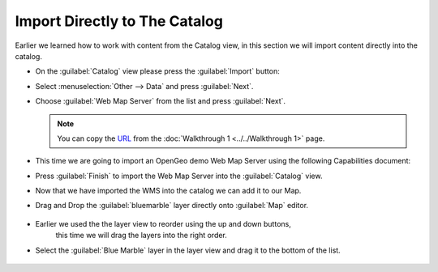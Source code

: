 Import Directly to The Catalog
------------------------------

Earlier we learned how to work with content from the Catalog view, in this section we will import content directly into the catalog.

* On the :guilabel:`Catalog` view please press the :guilabel:`Import` button:
   
  .. image:: images/catalog_ocean.png
    :width: 10.91cm
    :height: 3.35cm

   
* Select :menuselection:`Other --> Data` and press :guilabel:`Next`.
   
  .. image:: images/import_data.png
    :width: 7.62cm
    :height: 5.89cm

* Choose :guilabel:`Web Map Server` from the list and press :guilabel:`Next`.
   
  .. image:: images/import_wms.png
    :width: 7.62cm
    :height: 7.47cm


  .. note:: 
     You can copy the `URL <http://demo.opengeo.org/geoserver/ows?service=wms&version=1.1.1&request=GetCapabilities>`_ from the :doc:`Walkthrough 1 <../../Walkthrough 1>` page.

* This time we are going to import an OpenGeo demo Web Map Server using the following Capabilities document:

  .. image:: images/wms_wizard.png
    :alt: WMS Wizard

* Press :guilabel:`Finish` to import the Web Map Server into the :guilabel:`Catalog` view.
   
* Now that we have imported the WMS into the catalog we can add it to our Map.

* Drag and Drop the :guilabel:`bluemarble` layer directly onto :guilabel:`Map` editor.
   
   |catalog_dnd_map_png|

* Earlier we used the the layer view to reorder using the up and down buttons,
   this time we will drag the layers into the right order.

* Select the :guilabel:`Blue Marble` layer in the layer view and drag it to the bottom of the list.
   
   |layers_dnd_png|


.. |catalog_dnd_map_png| image:: images/catalog_dnd_map.png
    :width: 14.87cm
    :height: 11.24cm


.. |layers_dnd_png| image:: images/layers_dnd.png
    :width: 3.731cm
    :height: 1.769cm


.. |wms_wizard_png| image:: images/wms_wizard.png
    :width: 9.721cm
    :height: 5.459cm





